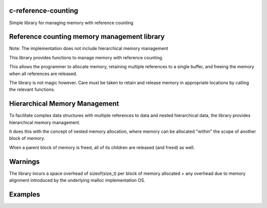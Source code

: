 c-reference-counting
====================

Simple library for managing memory with reference counting


Reference counting memory management library
============================================

Note: The implementation does not include 
hierarchical memory management

This library provides functions to manage memory with 
reference counting.

This allows the programmer to allocate memory, retaining 
multiple references to a single buffer, and freeing the
memory when all references are released.

The library is not magic however. Care must be taken to 
retain and release memory in appropriate locations by calling 
the relevant functions.

Hierarchical Memory Management
==============================

To facilitate complex data structures with multiple references
to data and nested hierarchical data, the library provides
hierarchical memory management.

It does this with the concept of nested memory allocation, 
where memory can be allocated "within" the scope of another 
block of memory.

When a parent block of memory is freed, all of its children 
are released (and freed) as well.

Warnings
========
The library incurs a space overhead of sizeof(size_t) per 
block of memory allocated + any overhead due to memory
alignment introduced by the underlying malloc implementation
OS.

Examples
========


